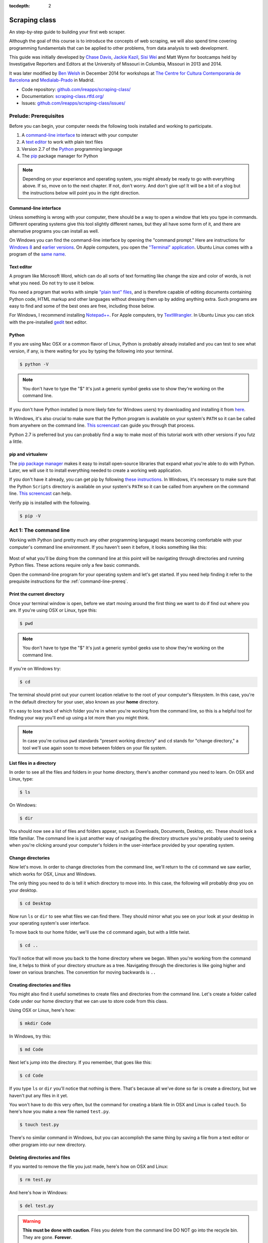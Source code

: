 :tocdepth: 2

Scraping class
==============

An step-by-step guide to building your first web scraper.

Although the goal of this course is to introduce the concepts of web
scraping, we will also spend time covering programming fundamentals that
can be applied to other problems, from data analysis to web development.

This guide was initially developed by `Chase
Davis <chase.davis@gmail.com>`__, `Jackie
Kazil <jackiekazil@gmail.com>`__, `Sisi Wei <me@sisiwei.com>`__ and Matt
Wynn for bootcamps held by Investigative Reporters and Editors at the
University of Missouri in Columbia, Missouri in 2013 and 2014.

It was later modified by `Ben Welsh <http://palewi.re/who-is-ben-welsh/>`_ in December 2014 for workshops at `The Centre for Cultura Contemporania de Barcelona <http://www.cccb.org/en/curs_o_conferencia-data_journalism_work_session_viii-46957>`_ and `Medialab-Prado <http://medialab-prado.es/article/iitallerdeperiodismodedatosconvocatoriadeproyectos>`_ in Madrid.

-  Code repository:
   `github.com/ireapps/scraping-class/ <https://github.com/ireapps/scraping-class/>`__
-  Documentation:
   `scraping-class.rtfd.org/ <http://scraping-class.rtfd.org/>`__
-  Issues:
   `github.com/ireapps/scraping-class/issues/ <https://github.com/ireapps/scraping-class/issues>`__

Prelude: Prerequisites
----------------------

Before you can begin, your computer needs the following tools installed
and working to participate.

1. A `command-line
   interface <https://en.wikipedia.org/wiki/Command-line_interface>`__
   to interact with your computer
2. A `text editor <https://en.wikipedia.org/wiki/Text_editor>`__ to work
   with plain text files
3. Version 2.7 of the
   `Python <http://python.org/download/releases/2.7.6/>`__ programming
   language
4. The `pip <http://www.pip-installer.org/en/latest/installing.html>`__
   package manager for Python

.. note::

  Depending on your experience and operating system, you might
  already be ready to go with everything above. If so, move on to the next
  chapter. If not, don't worry. And don't give up! It will be a bit of a
  slog but the instructions below will point you in the right direction.

.. _command-line-prereq:

Command-line interface
~~~~~~~~~~~~~~~~~~~~~~

Unless something is wrong with your computer, there should be a way to
open a window that lets you type in commands. Different operating
systems give this tool slightly different names, but they all have some
form of it, and there are alternative programs you can install as well.

On Windows you can find the command-line interface by opening the
"command prompt." Here are instructions for `Windows
8 <http://windows.microsoft.com/en-us/windows/command-prompt-faq#1TC=windows-8>`__
and `earlier
versions <http://windows.microsoft.com/en-us/windows-vista/open-a-command-prompt-window>`__. On Apple computers, you open the `"Terminal"
application <http://blog.teamtreehouse.com/introduction-to-the-mac-os-x-command-line>`__. Ubuntu Linux comes with a program of the `same
name <http://askubuntu.com/questions/38162/what-is-a-terminal-and-how-do-i-open-and-use-it>`__.

Text editor
~~~~~~~~~~~

A program like Microsoft Word, which can do all sorts of text formatting
like change the size and color of words, is not what you need. Do not
try to use it below.

You need a program that works with simple `"plain text"
files <https://en.wikipedia.org/wiki/Text_file>`__, and is therefore
capable of editing documents containing Python code, HTML markup and
other languages without dressing them up by adding anything extra. Such
programs are easy to find and some of the best ones are free, including
those below.

For Windows, I recommend installing
`Notepad++ <http://notepad-plus-plus.org/>`__. For Apple computers, try
`TextWrangler <http://www.barebones.com/products/textwrangler/download.html>`__.
In Ubuntu Linux you can stick with the pre-installed
`gedit <https://help.ubuntu.com/community/gedit>`__ text editor.

Python
~~~~~~

If you are using Mac OSX or a common flavor of Linux, Python is probably
already installed and you can test to see what version, if any, is there
waiting for you by typing the following into your terminal.

.. code:: bash

    $ python -V

.. note::

    You don't have to type the "$" It's just a generic symbol
    geeks use to show they're working on the command line.

If you don't have Python installed (a more likely fate for Windows
users) try downloading and installing it from
`here <http://www.python.org/download/releases/2.7.6/>`__.

In Windows, it's also crucial to make sure that the Python program is
available on your system's ``PATH`` so it can be called from anywhere on
the command line. `This
screencast <http://showmedo.com/videotutorials/video?name=960000&fromSeriesID=96>`__
can guide you through that process.

Python 2.7 is preferred but you can probably find a way to make most of
this tutorial work with other versions if you futz a little.

pip and virtualenv
~~~~~~~~~~~~~~~~~~

The `pip package
manager <http://www.pip-installer.org/en/latest/index.html>`__ makes it
easy to install open-source libraries that expand what you're able to do
with Python. Later, we will use it to install everything needed to
create a working web application.

If you don't have it already, you can get pip by following `these
instructions <http://www.pip-installer.org/en/latest/installing.html>`__.
In Windows, it's necessary to make sure that the Python ``Scripts``
directory is available on your system's ``PATH`` so it can be called
from anywhere on the command line. `This
screencast <http://showmedo.com/videotutorials/video?name=960000&fromSeriesID=96>`__
can help.

Verify pip is installed with the following.

.. code:: bash

    $ pip -V

Act 1: The command line
-----------------------

Working with Python (and pretty much any other programming language)
means becoming comfortable with your computer's command line
environment. If you haven't seen it before, it looks something like
this:

.. figure:: _static/img/terminal.png
  :width: 600 px

Most of what you'll be doing from the command line at this point will be
navigating through directories and running Python files. These actions
require only a few basic commands.

Open the command-line program for your operating system and let's get started.
If you need help finding it refer to the prequisite instructions for the :ref:`command-line-prereq`.

Print the current directory
~~~~~~~~~~~~~~~~~~~~~~~~~~~

Once your terminal window is open, before we start moving around the first thing we want to do if find out where you are. If you're using OSX or Linux, type this:

.. code:: bash

    $ pwd

.. note::

    You don't have to type the "$" It's just a generic symbol
    geeks use to show they're working on the command line.

If you're on Windows try:

.. code:: bash

    $ cd

The terminal should print out your current location relative to the root of
your computer's filesystem. In this case, you're in the default directory for your
user, also known as your **home** directory.

It's easy to lose track of which folder you're in when
you're working from the command line, so this is a helpful tool for
finding your way you'll end up using a lot more than you might think.

.. note::

  In case you're curious ``pwd`` standards "present working directory" and ``cd``
  stands for "change directory," a tool we'll use again soon to move between
  folders on your file system.

List files in a directory
~~~~~~~~~~~~~~~~~~~~~~~~~

In order to see all the files and folders in your home directory, there's
another command you need to learn.  On OSX and Linux, type:

.. code:: bash

    $ ls

On Windows:

.. code:: bash

    $ dir

You should now see a list of files and folders appear, such as Downloads, Documents, Desktop, etc. These should look a little familiar. The command line is just another way of navigating the directory structure you're probably used to seeing when
you're clicking around your computer's folders in the user-interface provided
by your operating system.

Change directories
~~~~~~~~~~~~~~~~~~

Now let's move. In order to change directories from the command line, we'll
return to the ``cd`` command we saw earlier, which works for OSX, Linux and Windows.

The only thing you need to do is tell it which directory to move into. In this
case, the following will probably drop you on your desktop.

.. code:: bash

    $ cd Desktop

Now run ``ls`` or ``dir`` to see what files we can find there. They should
mirror what you see on your look at your desktop in your operating system's
user interface.

To move back to our home folder, we'll use the ``cd``
command again, but with a little twist.

.. code:: bash

    $ cd ..

You'll notice that will move you back to the home directory where we began.
When you're working from the command line, it helps to think of your directory structure as a tree. Navigating through the directories is like going higher and lower on various branches. The convention for moving backwards is ``..``

Creating directories and files
~~~~~~~~~~~~~~~~~~~~~~~~~~~~~~

You might also find it useful sometimes to create files and directories
from the command line. Let's create a folder called ``Code`` under our
home directory that we can use to store code from this class.

Using OSX or Linux, here's how:

.. code:: bash

    $ mkdir Code

In Windows, try this:

.. code:: bash

    $ md Code

Next let's jump into the directory. If you remember, that goes like this:

.. code:: bash

    $ cd Code

If you type ``ls`` or ``dir`` you'll notice that nothing is there. That's because all we've done so far is create a directory, but we haven't put any files in it yet.

You won't have to do this very often, but the command for
creating a blank file in OSX and Linux is called ``touch``. So here's how
you make a new file named ``test.py``.

.. code:: bash

    $ touch test.py

There's no similar command in Windows, but you can accomplish the same thing by saving
a file from a text editor or other program into our new directory.

Deleting directories and files
~~~~~~~~~~~~~~~~~~~~~~~~~~~~~~

If you wanted to remove the file you just made, here's how on OSX and Linux:

.. code:: bash

    $ rm test.py

And here's how in Windows:

.. code:: bash

    $ del test.py

.. warning::

    **This must be done with caution**. Files you delete from the command line DO NOT go into the recycle bin. They are gone. **Forever**.

Act 2: Python
-------------

Python can be used for almost any application you can imagine, from building websites to running robots.

A thorough overview of the language would take months, so our class is going to concentrate on the absolute basics -- the basic programming principles and syntax quirks that you're likely to encounter as complete this course.

How to run a Python program
~~~~~~~~~~~~~~~~~~~~~~~~~~~

A Python file is nothing more than a text file that has the extension ".py" at the end of its name. Any time you see a ".py" file, you can run it from the command line by typing into the command line:

.. code:: bash

  $ python filename.py

That's it. And it works for both OSX and Windows.

Python also comes with a very neat feature called an **interactive
interpreter**, which allows you to execute Python code one line at a
time, sort of like working from the command line.

We'll be using this a lot in the beginning to demonstrate concepts, but in the real world it's often useful for testing and debugging.

To open the interpreter, simply type ``python`` from your command line, and you should see a screen that
looks like this:

.. figure:: https://f.cloud.github.com/assets/947791/120133/9dc93b9e-6cc8-11e2-8232-4549e69c291b.png
   :alt: Python interactive interpreter

Next we'll use the interpreter to walk through a handful of basic concepts
you need to understand if you're going to be writing code, Python or otherwise.

Variables
~~~~~~~~~

Variables are like containers that hold different types of data so you
can go back and refer to them later. They're fundamental to programming
in any language, and you'll use them all the time.

To try them out, open your Python interpreter.

.. code:: bash

    $ python

Now let's start writing Python!

.. code:: python

    >>> greeting = "Hello, world!"

In this case, we've created a **variable** called ``greeting`` and
assigned it the **string value** "Hello, world!".

In Python, variable assignment is done with the = sign. On the left is
the name of the variable you want to create (it can be anything) and on
the right is the value that you want to assign to that variable.

If we use the ``print`` command on the variable, Python will output "Hello, world!" to
the terminal because that value is stored in the variable.

.. code:: python

    >>> print greeting

Data types
~~~~~~~~~~

Variables can contain many different kinds of data types. There are integers, strings, floating point numbers (decimals), and other types of data that languages like SQL like
to deal with in different ways.

Python is no different. In particular, there are six different data types you will be dealing with on a regular basis: strings, integers, floats, lists, tuples and dictionaries. Here's a little detail on each.

Strings
^^^^^^^

Strings contain text values like the "Hello, world!"
example above. There's not much to say about them other than that they
are declared within single or double quotes like so:

.. code:: python

    >>> greeting = "Hello, world!"
    >>> goodbye = "Seeya later, dude."
    >>> favorite_animal = 'Donkey'


Integers
^^^^^^^^

Integers are whole numbers like 1, 2, 1000 and 1000000.
They do not have decimal points. Unlike many other variable types,
integers are not declared with any special type of syntax. You can
simply assign them to a variable straight away, like this:

.. code:: python

    >>> a = 1
    >>> b = 2
    >>> c = 1000

Floats
^^^^^^

Floats are a fancy name for numbers with decimal points in
them. They are declared the same way as integers but have some
idiosyncracies we'll discover later:

.. code:: python

    >>> a = 1.1
    >>> b = 0.99332
    >>> c = 100.123

Lists
^^^^^

Lists are collections of values or variables. They are
declared with brackets like these [], and items inside are separated by
commas. They can hold collections of any type of data, including other
lists. Here are several examples:

.. code:: python

    >>> list_of_numbers = [1, 2, 3, 4, 5]
    >>> list_of_strings = ['a', 'b', 'c', 'd']
    >>> list_of_both = [1, 'a', 2, 'b']
    >>> list of lists = [[1, 2, 3], [4, 5, 6], ['a', 'b', 'c']]

Lists also have another neat feature: The ability to retrieve individual
items. In order to get a specific item out of a list, you first need to
know its position in that list.

All lists in Python are **zero-indexed**, which means the first item in them sits at position 0.

.. code:: python

    >>> my_list = ['a', 'b', 'c', 'd']
    >>> my_list[0]
    'a'
    >>> my_list[2]
    'c'

You can also extract a range of values by specifiying the first and last
positions you want to retrieve with a colon in between them, like this:

.. code:: python

    >>> my_list[0:2]
    ['a', 'b', 'c']

Tuples
^^^^^^

Tuples are a special type of list that cannot be changed once they are created. That's not especially important right now. All you need to know is that they are declared with parentheses (). For now, just think of them as lists.

.. code:: python

    >>> tuple_of_numbers = (1, 2, 3, 4, 5)
    >>> tuple_of_strings = ('a', 'b', 'c', 'd')

Dictionaries
^^^^^^^^^^^^

Dictionaries are probably the most difficult data type to explain, but also among the most useful. In technical terms, they are storehouses for pairs of keys and values. You can think of them like a phonebook.

An example will make this a little more clear, but know for now that they are declared with curly braces.

.. code:: python

    >>> my_phonebook = {'Mom': '713-555-5555', 'Chinese Takeout': '573-555-5555'}

In this example, the keys are the names "Mom" and "Chinese takeout",
which are declared as strings (Python dictionary keys usually are).

The values are the phone numbers, which are also strings, although
dictionary values in practice can be any data type.

If you wanted to get Mom's phone number from the dictionary, here's how:

.. code:: python

    >>> my_phonebook['Mom']
    '713-555-5555'

There's a lot more to dictionaries, but that's all you need to know for now.

Control structures
~~~~~~~~~~~~~~~~~~

If you, think of a Python script as a series of commands that execute
one after another you might imagine it would be helpful to be able to
control the order and conditions under which those commands will run.
That's where control structures come in -- simple logical operators that
allow you to execute parts of your code when the right conditions call
for it.

For our purposes, there are two control structures you will use most
often: **if/else statements** and **loops**.

If/else statements
^^^^^^^^^^^^^^^^^^

If/else statements are pretty much exactly what they sounds like. *If* a
certain condition is met, your program should do one thing; or *else* it
should do something else.

The syntax is pretty intuitive -- except for one **extremely important
thing**: In Python, whitespace matters. A lot. It's easiest to
demonstrate this with an example:

::

    number = 10
    if number > 5:
        print "Wow, that's a big number!"

There's a lot to unpack here, but first take note of the indentation. It
helps sometimes to think of your program as taking place on different
levels. In this case, the main level of our program (the one that isn't
indented) has us declaring the variable ``number = 10`` and setting up
our if condition (``if number > 5:``). The second level of our program
executes only on the condition that our if statement is true. Therefore,
because it depends on that if statement, it is indented **four spaces**
underneath that statement.

If you look closely, there's a small detail that can help you remember
when a program moves from one level to another: namely, the presence of
a colon. When we declare an if statement, we **always end that line with
a colon**. The colon is our way of telling Python that it should start
another level in the program, and everything on that level must be
indented accordingly.

If we wanted to continue our program, we could do something like this:

::

    number = 10
    if number > 5:
        print "Wow, that's a big number!"

    print "I execute no matter what your number is!"

The last statement doesn't depend on the if statement, so it's back on
the main level again.

Notice that I said indents must be **four spaces**. Four spaces means
four spaces -- **NOT A TAB. TABS AND SPACES ARE DIFFERENT. YOU MUST
PRESS THE SPACE BAR FOUR TIMES WHENVER YOU INDENT PYTHON CODE.** There
are some text editors that automatically convert tabs to spaces, and
once you feel more comfortable, you might want to use one. But for now,
get in the habit of making all your indents **FOUR SPACES**.

Now with that being said, let's unpack the rest of our if statement:

::

    number = 10
    if number > 5:
        print "Wow, that's a big number!"

Our little program in this case starts with a variable, which we've
called ``number``, being set to 10. That's pretty simple, and a concept
you should be familiar with by this point. The next line,
``if number > 5:`` declares our if statement. In this case, we want
something to happen if the ``number`` variable is greater than 5.

Most of the if statements we build are going to rely on equality
operators like the kind we learned in elementary school: greater than
(>), less than (<), greater than or equal to (>=), less than or equal to
(<=) and plain old "equals". The equals operator is a little tricky, in
that **it is declared with two equals signs (==), not one (=).** Why is
that? Because you'll remember from above that a single equals sign is
the notation we use to assign a value to a variable! **Single equals
signs are for assignment (``number = 5``); double equals signs are for
equality (``if number == 5:``)**. File that one away somewhere. It's
important.

Now let's talk about the next part of the if statement -- the else
clause. You'll notice from the program above that the else clause isn't
required. You don't *need* to have an else condition for your if
statements, but sometimes it helps. Consider this example:

::

    number = 10
    if number > 5:
        print "Wow, that's a big number!"
    else:
        print "Gee, that number's kind of small, don't you think?"

In this case, we're telling our program to print one thing if ``number``
is greater than 5, and something else if it's not. Notice that the else
statement also ends with a colon, and as such its contents are also
indented four spaces.

For loops
^^^^^^^^^

Remember earlier we discussed the concept of a list -- the type of
variable that can hold multiple items in it all at once. Many times
during your programming career, you'll find it helps to run through an
entire list of items and do something with all of them, one at a time.
That's where for loops come in.

Let's start by having Python say the ABC's:

::

    list_of_letters = ['a', 'b', 'c']
    for letter in list_of_letters:
        print letter

The output of this statement, as you might guess, would be "a b c". But
there are still a few things to unpack here -- some familiar and some
not.

First you'll notice from looking at the print statement that our
indentation rules still apply. Everything that happens within the for
loop must still be indented four spaces from the main level of the
program. You'll also see that the line declaring the loop ends in a
colon, just like the if/else statement. That's an indication that
indentation will be necessary.

Second, turn your attention to the syntax of declaring the loop itself:
``for letter in list_of_letters:``

All of our for loops start, unsurprisingly, with the word ``for`` and
follow the pattern ``for variable_name in list:``. The variable\_name
can be anything you want -- it's essentially just a new variable you're
creating to refer to each item within your list as the for loop iterates
over it. You can call this whatever you want. In this case it's
``letter``, but you could just as easily call it ``donkey``, like so:

::

    list_of_letters = ['a', 'b', 'c']
    for donkey in list_of_letters:
        print donkey

The next thing you have to specify is the list you want to loop over, in
this case ``list_of_letters``. The line ends with a colon, and the next
line starts with an indent. And that's the basics of building a loop!

Functions
~~~~~~~~~

Often it's helpful to encapsulate a sequence of programming instructions
into little tools that can be used over and over again. That's where
functions come in.

Think of functions like little black boxes. They take input (known as
**arguments**), perform some operations on those arguments, and then
return an **output**. In Python, a simple function might take an integer
and divide it by two, like this:

::

    def divide_by_two(input_integer):
        return input_integer / 2

In order to call that function later in the program, I would simply have
to invoke its name and feed it an integer -- any integer at all -- like
so:

::

    print divide_by_two(10)

In which case it would return the number 5.

The black box analogy is the key thing to understand about functions.
Once you write one (assuming you do so correctly), you don't need to
know how it works. You can just feed it an input and expect an output in
return.

As for how functions are declared, you'll notice a couple new details as
well as some similarities to loops. First, every function must be
declared by the word ``def``, which stands for "define". That is
followed by the name of the function (you can call it anything you want,
but as always, it should ideally make some kind of logical sense), and
then a set of parentheses in which you can define the arguments a
function should expect.

In our example above, our ``divide_by_two`` function expects one
argument, which we've called ``input_integer`` -- basically the number
that we want to divide by two. When we feed it the number 10, like this
``print divide_by_two(10)``, a variable by the name of our argument is
created so that we can process it within the function. In that way, the
name you give the argument works almost like the variable you create in
a for loop: it's a reference to whatever argument you pass in that
applies only within the body of the function.

After you finish declaring arguments, you'll see something familiar --
namely a colon, just like the ones in our if statements and for loops.
And that means the next line **must be indented four spaces** because
any code within the function is nested one level deeper than the base
level of the program.

The final thing you'll need to know about function notation in Python is
that most functions return some kind of output. Arguments go in, some
processing happens, and something comes out. As you probably guessed,
it's the ``return`` statement that tells the function to return it
output.

It's worth pointing out that functions don't necessarily need arguments,
nor do they always need to return a value using the ``return`` command.
You could also do something like this:

::

    def say_hello():
        print "Hello!"

But the idea of arguments and return values are still fundamental in
understanding functions, and they will come up more often than not.

Python as a toolbox
~~~~~~~~~~~~~~~~~~~

The first thing you should know is that Python is basically a collection
of tools. In fact, Python has tools for pretty much everything you'd
ever want to do with a programming language: everything from navigating
the web to scraping and analyzing data to performing mathematical
operations to building web sites. Some of these are built into a toolbox
that comes with the language, known as the **standard library**. Others
have been built by members of the developer community and can be
downloaded and installed from the web. There are two ways to import
these tools into your scripts, which we'll demonstrate here:

To pull in an entire toolkit, use the ``import`` command. In this case,
we'll get the ``urllib2`` package, which allows us to visit websites
with Python:

::

    import urllib2

You can also import specific tools from a toolkit using similar syntax:

::

    from urllib2 import urlopen

In practice, you'll use both of these methods. It's worth noting that
most of the time, any import statements you execute will be **at the
top** of your program.

Act 3: Web scraping
-------------------

A webpage is made of three major components:

-  HTML -- Hypertext Markup Language -- This is creates the structure of
   a webpage.
-  CSS -- Cascading Style Sheets -- This creates the style on a webpage.
-  Javascript -- This is used to create interactive effects on a
   webpage.

For our use cases, the most important part is the HTML.

General HTML
~~~~~~~~~~~~

In order to scrape a website, we need to understand what each of these
pieces do. HTML is the frame work contains the content of a page.
Without HTML, you do not have a webpage.

To view the HTML code, open up Chrome, load `your web
page <http://www.showmeboone.com/sheriff/JailResidents/JailResidents.asp>`__,
and right click on 'View Source'.

.. figure:: https://f.cloud.github.com/assets/166734/1318115/455e7fec-32b5-11e3-93c8-d67247faad1c.png
   :alt: screen shot 2013-10-11 at 3 39 09 pm

   screen shot 2013-10-11 at 3 39 09 pm
HTML has markers that denote the start and end of the HTML
``<html></html>``. Inside the html tag, there are two main sections that
are the head and the body.

::

    <html>
        <head>
        </head>
        <body>
        </body>
    </html>

In the case of well formatted HTML, the page will be made of nested HTML
elements. In all our examples, we have decently formatted html. There
are cases in the real work where this is not the case. Then solving for
this becomes an additional problem to solve for.

The part that we are interested in is the body tag. Some where in there
lies our content. To acces this more easily, we will use Chome's
inspector. Right click on the table of data that you are interested in
and select 'inspect element'.

.. figure:: https://f.cloud.github.com/assets/166734/1320358/7f309dae-3355-11e3-88db-5249ae5678e7.png
   :alt: Inspect the element

   Inspect the element
Your browser will open Chrome's inspector and display the HTMLs and
highlights the code where the table is.

.. figure:: https://f.cloud.github.com/assets/166734/1320348/f12d3206-3354-11e3-8ef9-b6a4540e526b.png
   :alt: Inspector with the highlighted element

   Inspector with the highlighted element
There are many ways to grab content from HTML. In our case, we extract
content by the 'id' or 'class'. These are called CSS selectors. An 'id'
ids a specific item on a page. If used corrected, there should be only
one 'id' on page, but it is always not used correctly. A 'class' ids a
specific type of item on a page. So, there maybe may instances of a
class on a page.

In our crime example, there is only table. The table is identified by a
class.
``<table class="resultsTable" style="margin: 0 auto; width: 90%; font-size: small;">``
While this example only has one instance of the class, it should be
noted that it is possible that there maybe multiple instances of
``class="resultsTable"`` on the page.

Inspecting a form
~~~~~~~~~~~~~~~~~

In our `second example
script <http://mapyourtaxes.mo.gov/MAP/Employees/Employee/searchemployees.aspx>`__,
we are trying to scrape data that we get back from a form. In the simple
script, we start with a default url, but in
`salaries-full.py <https://github.com/ireapps/scraping-class/blob/master/scrapers/salaries/salaries-full.py>`__
and
`salaries-mechanize.py <https://github.com/ireapps/scraping-class/blob/master/scrapers/salaries/salaries-mechanize.py>`__,
we identify the form and set the search in python.

Looking at our example, search and find the form tag that is wrapped
about the fields that are you interested in. Most of the time, this is
tightly wrapped around the fields, however in this case, the
``<form></form>`` is wrapped around the whole page. This is not the best
designed HTML page, but it still works, so that's all we care about.

::

    <form name="ctl01" method="post" action="searchemployees.aspx" id="ctl01">

The form tag have a couple of pieces of information that we need to
know.

-  name -- identifies the form. This must be unique.
-  method -- the action of the data that is being transfered. See
   requests section for more information on what 'post' means.
-  id -- this is a CSS Selector, which was discussed earlier. In this
   case the id and name is the same.

We will use the name to identify the form in our code. The reason for
using the name over the id is that while ids are supposed to be unique
on a page, sometimes they are not. In our code, we would be

::

    br.select_form("ctl01")

Now, we need to identify the fields in form. On `this
page <http://mapyourtaxes.mo.gov/MAP/Employees/Employee/searchemployees.aspx>`__,
we will want to start by right clicking and 'inspect element'. Do this
on the form, until you identify the 'id' of the form value. To know that
you have the right element to match to the code you are looking at, you
will see it highlighted in your browser.

.. figure:: https://f.cloud.github.com/assets/166734/1320458/b5bae160-335d-11e3-9b06-f55cab13161f.png
   :alt: Highlighted element

   Highlighted element
For the calendar element, we can see that the name of the select tag is
"SearchEmployees1:math:`CalendarYear1`\ ddlCalendarYear". If you look at
`salaries-full.py <https://github.com/ireapps/scraping-class/blob/master/scrapers/salaries/salaries-full.py>`__
and
`salaries-mechanize.py <https://github.com/ireapps/scraping-class/blob/master/scrapers/salaries/salaries-mechanize.py>`__,
you will see the form fields that we define by using this technique. In
our script, we set those fields to specific values.

.. code:: python

    # Each control can be set. Dropdown lists are handled as lists, text fields take text
    br.form['SearchEmployees1$CalendarYear1$ddlCalendarYear'] = ['2013']
    br.form['SearchEmployees1$ddlAgencies'] = ['931']
    br.form['SearchEmployees1$txtLastName'] = '%'

**SPECIAL NOTE:** *Notice the last name field is set to a ``%``. The
``%`` is a wildcard character. This tells the database that you want to
grab everything. The other wildcard to try is ``*``. If a web form was
going to accept a wildcard, it will be one of these two. Often websites,
don't allow wildcards.*

In our program, then we use these and submit the values in the form.
This brings us to the idea of requests. The next section is not required
understanding, but it will help in understanding how a form works.

Requests -- Methods and Statuses
~~~~~~~~~~~~~~~~~~~~~~~~~~~~~~~~

Request methods
^^^^^^^^^^^^^^^

Understanding a little about requests is helpful when troubleshooting
what is happening on website. A request is how you communicate with the
server that hosts the website that you are interacting with. For
example, when you type 'google.com' in your browser's address bar and
press enter, you are sending a request to *GET* that content. There are
two types of request methods that you should understand.

-  GET
-  POST

A GET request method is basically the retrival of the content of a web
page. A POST request method is what happens when you submit information
via a web form.

This is available in the *Header* information of a web page, which can
be found in the Inspector also. When you have the Inspector open, try
clicking on the 'Network' tab. (The default tab is Elements. The Network
tab should be two over.)

.. figure:: https://f.cloud.github.com/assets/166734/1330753/2b68b952-3537-11e3-90d7-aaee3bc00036.png
   :alt: Network Tab

   Network Tab
Now refresh the page. You will see the Network activity populate as the
page loads. A web page is made of many requests. We are looking for the
main one, which is the first one in this case.

.. figure:: https://f.cloud.github.com/assets/166734/1331278/afeaa778-354e-11e3-8d3b-e5ccf2f13a3b.png
   :alt: Jail get method

   Jail get method
Look at the line that says:

::

    JailResidents.asp
    /sheriff/JailResidents

You will see that the method is "GET".

Now let's try this while submitting a form for Missouri `state employee
salaries <http://mapyourtaxes.mo.gov/MAP/Employees/Employee/searchemployees.aspx>`__.
Load the page. Open up the inspector. Click on the "Network" tab. Fill
out the form on the web page and hit submit.

At the top of the Network tab, you will see a request that occurred when
you submitted the form -- the method is "POST" instead of "GET".

.. figure:: https://f.cloud.github.com/assets/166734/1331302/f6a41cb6-354f-11e3-87d6-7ddadc0fb10a.png
   :alt: Salary posts

   Salary posts
Request statuses
^^^^^^^^^^^^^^^^

The Network tab is full of useful information. Another bit to take
notice of are the values under status. These are HTTP status codes. In
both of our examples, we had a 200, which is okay. The 200 is a common
return value. Other return values which you may see often are the 404,
which means that the content was not found and another is 301 or 302,
which means that the request was redirected. Understanding these codes
can help you in the troubleshooting process if the site that you
requesting doesn't seem to be behaving in the way that you expect.
Wikipedia's `List of HTTP
Statuses <http://en.wikipedia.org/wiki/List_of_HTTP_status_codes>`__ is
a great reference to learn more about what these codes mean.

Header information
^^^^^^^^^^^^^^^^^^

Lastly, you should take note of header information. This is also found
in the Network tab. After you go through the process of loading a
request, click on the name and path column on the left. You will load
more detailed information for that name and path on the right. The
default tab is the Headers tab.

.. figure:: https://f.cloud.github.com/assets/166734/1331412/6f3501c2-3555-11e3-91ff-32f65b8afead.png
   :alt: Headers sample info

   Headers sample info
The Headers tab includes information like the request method and the
status, but a lot more also.

::

    Request URL:http://mapyourtaxes.mo.gov/MAP/Employees/Employee/SearchEmployees.aspx
    Request Method:POST
    Status Code:200 OK
    ..... more

Notice near the bottom of the content we have our form variables that
are being submitted as part of the request made.

::

    SearchEmployees1$CalendarYear1$ddlCalendarYear:2013
    SearchEmployees1$ddlAgencies:931
    SearchEmployees1$txtLastName:
    SearchEmployees1$txtFirstName:
    SearchEmployees1$btnSearch:GO
    ..... more

